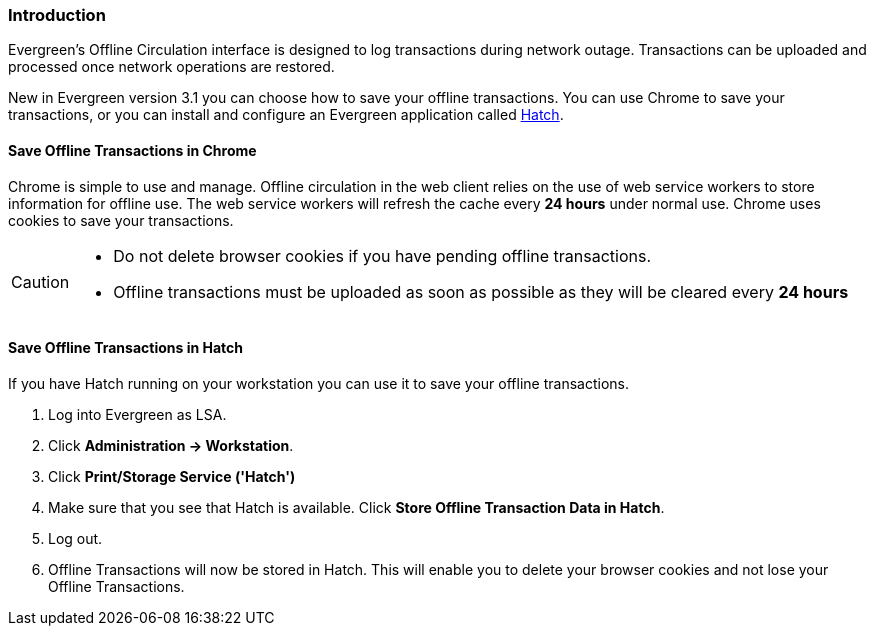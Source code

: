 Introduction
~~~~~~~~~~~~

Evergreen's Offline Circulation interface is designed to log transactions during network outage. Transactions can be uploaded and processed once network operations are restored.

New in Evergreen version 3.1 you can choose how to save your offline transactions. You can use Chrome to save your transactions, or you can install and configure an Evergreen application called xref:download-hatch[Hatch].

Save Offline Transactions in Chrome
^^^^^^^^^^^^^^^^^^^^^^^^^^^^^^^^^^^

Chrome is simple to use and manage. Offline circulation in the web client relies on the use of web service workers to store information for offline use. The web service workers will refresh the cache every *24 hours* under normal use.  Chrome uses cookies to save your transactions.

[CAUTION]
=============
* Do not delete browser cookies if you have pending offline transactions.
* Offline transactions must be uploaded as soon as possible as they will be cleared every *24 hours*
=============

Save Offline Transactions in Hatch
^^^^^^^^^^^^^^^^^^^^^^^^^^^^^^^^^^

If you have Hatch running on your workstation you can use it to save your offline transactions.

. Log into Evergreen as LSA.
. Click *Administration -> Workstation*.
. Click *Print/Storage Service ('Hatch')*
. Make sure that you see that Hatch is available. Click *Store Offline Transaction Data in Hatch*.
. Log out.
. Offline Transactions will now be stored in Hatch. This will enable you to delete your browser cookies and not lose your Offline Transactions.
